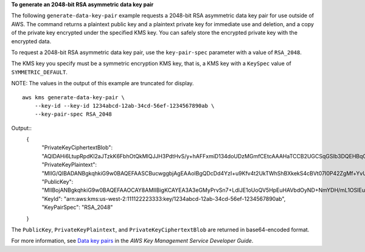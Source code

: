 **To generate an 2048-bit RSA asymmetric data key pair**

The following ``generate-data-key-pair`` example requests a 2048-bit RSA asymmetric data key pair for use outside of AWS. The command returns a plaintext public key and a plaintext private key for immediate use and deletion, and a copy of the private key encrypted under the specified KMS key. You can safely store the encrypted private key with the encrypted data.

To request a 2048-bit RSA asymmetric data key pair, use the ``key-pair-spec`` parameter with a value of ``RSA_2048``.

The KMS key you specify must be a symmetric encryption KMS key, that is, a KMS key with a ``KeySpec`` value of ``SYMMETRIC_DEFAULT``.

NOTE: The values in the output of this example are truncated for display.
::

    aws kms generate-data-key-pair \
        --key-id --key-id 1234abcd-12ab-34cd-56ef-1234567890ab \
        --key-pair-spec RSA_2048

Output::
    {
        "PrivateKeyCiphertextBlob": "AQIDAHi6LtupRpdKl2aJTzkK6FbhOtQkMlQJJH3PdtHvS/y+hAFFxmiD134doUDzMGmfCEtcAAAHaTCCB2UGCSqGSIb3DQEHBqCCB1...",
        "PrivateKeyPlaintext": "MIIG/QIBADANBgkqhkiG9w0BAQEFAASCBucwggbjAgEAAoIBgQDcDd4YzI+u9Kfv4t2UkTWhShBXkekS4cBVt07I0P42ZgMf+YvU5IgS4ut...",
        "PublicKey": "MIIBojANBgkqhkiG9w0BAQEFAAOCAY8AMIIBigKCAYEA3A3eGMyPrvSn7+LdlJE1oUoQV5HpEuHAVbdOyND+NmYDH/mL1OSIEuLrcdZ5hrMH4pk83r40l...",
        "KeyId": "arn:aws:kms:us-west-2:111122223333:key/1234abcd-12ab-34cd-56ef-1234567890ab",
        "KeyPairSpec": "RSA_2048"
    }

The ``PublicKey``, ``PrivateKeyPlaintext``, and ``PrivateKeyCiphertextBlob`` are returned in base64-encoded format. 

For more information, see `Data key pairs <https://docs.aws.amazon.com/kms/latest/developerguide/concepts.html#data-key-pairs>`__ in the *AWS Key Management Service Developer Guide*.